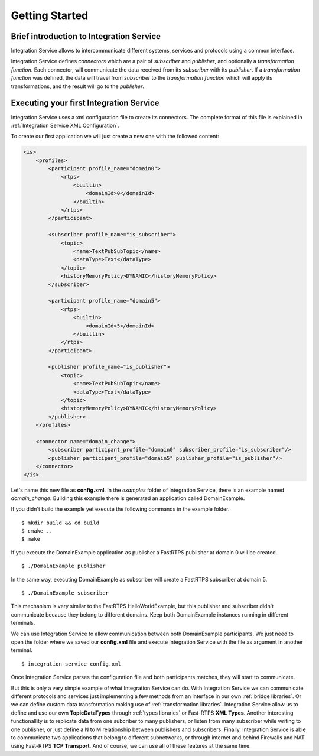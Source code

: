 Getting Started
===============


Brief introduction to Integration Service
------------------------------------------

Integration Service allows to intercommunicate different systems, services and protocols using a common interface.

.. image:: IS-RTPS-Other.png
   :align: center

Integration Service defines *connectors* which are a pair of *subscriber* and *publisher*,
and optionally a *transformation function*.
Each connector, will communicate the data received from its *subscriber* with its *publisher*.
If a *transformation function* was defined, the data will travel from *subscriber* to the *transformation function*
which will apply its transformations, and the result will go to the *publisher*.

.. image:: fullconnector.png
   :align: center

Executing your first Integration Service
-----------------------------------------

Integration Service uses a xml configuration file to create its connectors.
The complete format of this file is explained in :ref:`Integration Service XML Configuration`.

To create our first application we will just create a new one with the followed content:

.. code-block:: xml

    <is>
        <profiles>
            <participant profile_name="domain0">
                <rtps>
                    <builtin>
                        <domainId>0</domainId>
                    </builtin>
                </rtps>
            </participant>

            <subscriber profile_name="is_subscriber">
                <topic>
                    <name>TextPubSubTopic</name>
                    <dataType>Text</dataType>
                </topic>
                <historyMemoryPolicy>DYNAMIC</historyMemoryPolicy>
            </subscriber>

            <participant profile_name="domain5">
                <rtps>
                    <builtin>
                        <domainId>5</domainId>
                    </builtin>
                </rtps>
            </participant>

            <publisher profile_name="is_publisher">
                <topic>
                    <name>TextPubSubTopic</name>
                    <dataType>Text</dataType>
                </topic>
                <historyMemoryPolicy>DYNAMIC</historyMemoryPolicy>
            </publisher>
        </profiles>

        <connector name="domain_change">
            <subscriber participant_profile="domain0" subscriber_profile="is_subscriber"/>
            <publisher participant_profile="domain5" publisher_profile="is_publisher"/>
        </connector>
    </is>

Let's name this new file as **config.xml**. In the *examples* folder of Integration Service, there is an example named
*domain_change*. Building this example there is generated an application called DomainExample.

If you didn't build the example yet execute the following commands in the example folder.

::

    $ mkdir build && cd build
    $ cmake ..
    $ make

If you execute the DomainExample application as publisher a FastRTPS publisher at domain 0 will be created.

::

    $ ./DomainExample publisher

In the same way, executing DomainExample as subscriber will create a FastRTPS subscriber at domain 5.

::

    $ ./DomainExample subscriber

This mechanism is very similar to the FastRTPS HelloWorldExample, but this publisher and subscriber didn't communicate
because they belong to different domains. Keep both DomainExample instances running in different terminals.

We can use Integration Service to allow communication between both DomainExample participants.
We just need to open the folder where we saved our **config.xml** file and execute Integration Service with the file
as argument in another terminal.

::

    $ integration-service config.xml

Once Integration Service parses the configuration file and both participants matches, they will start to communicate.

But this is only a very simple example of what Integration Service can do.
With Integration Service we can communicate different protocols and services just implementing a few methods
from an interface in our own :ref:`bridge libraries`.
Or we can define custom data transformation making use of :ref:`transformation libraries`.
Integration Service allow us to define and use our own **TopicDataTypes**
through :ref:`types libraries` or  Fast-RTPS **XML Types**.
Another interesting functionallity is to replicate data from one subcriber to many publishers, or listen from many
subscriber while writing to one publisher, or just define a N to M relationship between publishers and subscribers.
Finally, Integration Service is able to communicate two applications that belong to different subnetworks,
or through internet and behind Firewalls and NAT using Fast-RTPS **TCP Transport**.
And of course, we can use all of these features at the same time.